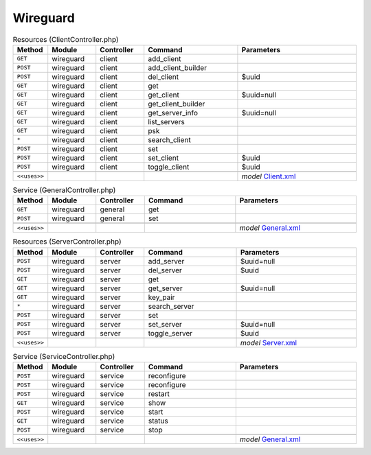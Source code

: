 Wireguard
~~~~~~~~~

.. csv-table:: Resources (ClientController.php)
   :header: "Method", "Module", "Controller", "Command", "Parameters"
   :widths: 4, 15, 15, 30, 40

    "``GET``","wireguard","client","add_client",""
    "``POST``","wireguard","client","add_client_builder",""
    "``POST``","wireguard","client","del_client","$uuid"
    "``GET``","wireguard","client","get",""
    "``GET``","wireguard","client","get_client","$uuid=null"
    "``GET``","wireguard","client","get_client_builder",""
    "``GET``","wireguard","client","get_server_info","$uuid=null"
    "``GET``","wireguard","client","list_servers",""
    "``GET``","wireguard","client","psk",""
    "``*``","wireguard","client","search_client",""
    "``POST``","wireguard","client","set",""
    "``POST``","wireguard","client","set_client","$uuid"
    "``POST``","wireguard","client","toggle_client","$uuid"

    "``<<uses>>``", "", "", "", "*model* `Client.xml <https://github.com/opnsense/core/blob/master/src/opnsense/mvc/app/models/OPNsense/Wireguard/Client.xml>`__"

.. csv-table:: Service (GeneralController.php)
   :header: "Method", "Module", "Controller", "Command", "Parameters"
   :widths: 4, 15, 15, 30, 40

    "``GET``","wireguard","general","get",""
    "``POST``","wireguard","general","set",""

    "``<<uses>>``", "", "", "", "*model* `General.xml <https://github.com/opnsense/core/blob/master/src/opnsense/mvc/app/models/OPNsense/Wireguard/General.xml>`__"

.. csv-table:: Resources (ServerController.php)
   :header: "Method", "Module", "Controller", "Command", "Parameters"
   :widths: 4, 15, 15, 30, 40

    "``POST``","wireguard","server","add_server","$uuid=null"
    "``POST``","wireguard","server","del_server","$uuid"
    "``GET``","wireguard","server","get",""
    "``GET``","wireguard","server","get_server","$uuid=null"
    "``GET``","wireguard","server","key_pair",""
    "``*``","wireguard","server","search_server",""
    "``POST``","wireguard","server","set",""
    "``POST``","wireguard","server","set_server","$uuid=null"
    "``POST``","wireguard","server","toggle_server","$uuid"

    "``<<uses>>``", "", "", "", "*model* `Server.xml <https://github.com/opnsense/core/blob/master/src/opnsense/mvc/app/models/OPNsense/Wireguard/Server.xml>`__"

.. csv-table:: Service (ServiceController.php)
   :header: "Method", "Module", "Controller", "Command", "Parameters"
   :widths: 4, 15, 15, 30, 40

    "``POST``","wireguard","service","reconfigure",""
    "``POST``","wireguard","service","reconfigure",""
    "``POST``","wireguard","service","restart",""
    "``GET``","wireguard","service","show",""
    "``POST``","wireguard","service","start",""
    "``GET``","wireguard","service","status",""
    "``POST``","wireguard","service","stop",""

    "``<<uses>>``", "", "", "", "*model* `General.xml <https://github.com/opnsense/core/blob/master/src/opnsense/mvc/app/models/OPNsense/Wireguard/General.xml>`__"
